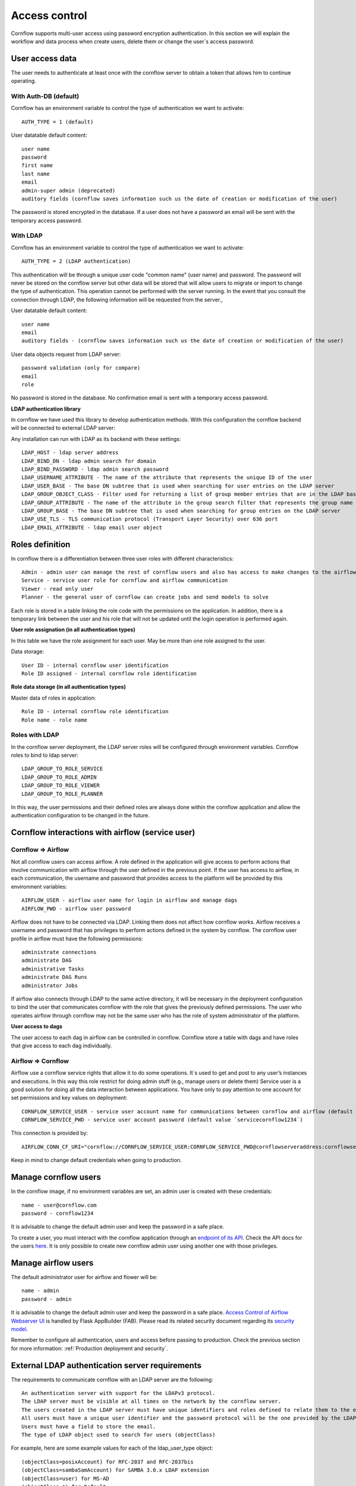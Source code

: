Access control
-----------------------

Cornflow supports multi-user access using password encryption authentication. In this section we will explain the workflow and data process when create users, delete them or change the user´s access password.

User access data
*********************

The user needs to authenticate at least once with the cornflow server to obtain a token that allows him to continue operating.

With Auth-DB (default)
^^^^^^^^^^^^^^^^^^^^^^^^^

Cornflow has an environment variable to control the type of authentication we want to activate::

    AUTH_TYPE = 1 (default)

User datatable default content::

    user name
    password
    first name
    last name
    email
    admin-super admin (deprecated)
    auditory fields (cornflow saves information such us the date of creation or modification of the user)

The password is stored encrypted in the database. If a user does not have a password an email will be sent with the temporary access password.

With LDAP
^^^^^^^^^^^^^^

Cornflow has an environment variable to control the type of authentication we want to activate::

    AUTH_TYPE = 2 (LDAP authentication)

This authentication will be through a unique user code "common name" (user name) and password. The password will never be stored on the cornflow server but other data will be stored that will allow users to migrate or import to change the type of authentication. This operation cannot be performed with the server running.
In the event that you consult the connection through LDAP, the following information will be requested from the server.,

User datatable default content::

    user name
    email
    auditory fields - (cornflow saves information such us the date of creation or modification of the user)

User data objects request from LDAP server::

    password validation (only for compare)
    email
    role

No password is stored in the database. No confirmation email is sent with a temporary access password.

**LDAP authentication library**

In cornflow we have used this library to develop authentication methods. With this configuration the cornflow backend will be connected to external LDAP server:

Any installation can run with LDAP as its backend with these settings::

    LDAP_HOST - ldap server address 
    LDAP_BIND_DN - ldap admin search for domain
    LDAP_BIND_PASSWORD - ldap admin search password
    LDAP_USERNAME_ATTRIBUTE - The name of the attribute that represents the unique ID of the user
    LDAP_USER_BASE - The base DN subtree that is used when searching for user entries on the LDAP server
    LDAP_GROUP_OBJECT_CLASS - Filter used for returning a list of group member entries that are in the LDAP base DN (groups) subtree
    LDAP_GROUP_ATTRIBUTE - The name of the attribute in the group search filter that represents the group name
    LDAP_GROUP_BASE - The base DN subtree that is used when searching for group entries on the LDAP server
    LDAP_USE_TLS - TLS communication protocol (Transport Layer Security) over 636 port
    LDAP_EMAIL_ATTRIBUTE - ldap email user object

Roles definition
*********************

In cornflow there is a differentiation between three user roles with different characteristics::

    Admin - admin user can manage the rest of cornflow users and also has access to make changes to the airflow platform
    Service - service user role for cornflow and airflow communication
    Viewer - read only user
    Planner - the general user of cornflow can create jobs and send models to solve

Each role is stored in a table linking the role code with the permissions on the application.
In addition, there is a temporary link between the user and his role that will not be updated until the login operation is performed again.

**User role assignation (in all authentication types)**

In this table we have the role assignment for each user. May be more than one role assigned to the user.

Data storage::

    User ID - internal cornflow user identification 
    Role ID assigned - internal cornflow role identification

**Role data storage (in all authentication types)**

Master data of roles in application::

    Role ID - internal cornflow role identification
    Role name - role name

Roles with LDAP
^^^^^^^^^^^^^^^^^

In the cornflow server deployment, the LDAP server roles will be configured through environment variables. Cornflow roles to bind to ldap server::

    LDAP_GROUP_TO_ROLE_SERVICE
    LDAP_GROUP_TO_ROLE_ADMIN 
    LDAP_GROUP_TO_ROLE_VIEWER
    LDAP_GROUP_TO_ROLE_PLANNER

In this way, the user permissions and their defined roles are always done within the cornflow application and allow the authentication configuration to be changed in the future.

Cornflow interactions with airflow (service user)
*****************************************************

Cornflow ⇒ Airflow
^^^^^^^^^^^^^^^^^^^^^^

Not all cornflow users can access airflow. A role defined in the application will give access to perform actions that involve communication with airflow through the user defined in the previous point.
If the user has access to airflow, in each communication, the username and password that provides access to the platform will be provided by this environment variables::

    AIRFLOW_USER - airflow user name for login in airflow and manage dags
    AIRFLOW_PWD - airflow user password

Airflow does not have to be connected via LDAP. Linking them does not affect how cornflow works. Airflow receives a username and password that has privileges to perform actions defined in the system by cornflow.
The cornflow user profile in airflow must have the following permissions::

    administrate connections
    administrate DAG
    administrative Tasks
    administrate DAG Runs
    administrator Jobs

If airflow also connects through LDAP to the same active directory, it will be necessary in the deployment configuration to bind the user that communicates cornflow with the role that gives the previously defined permissions.
The user who operates airflow through cornflow may not be the same user who has the role of system administrator of the platform.

**User access to dags**

The user access to each dag in airflow can be controlled in cornflow. Cornflow store a table with dags and have roles that give access to each dag individually.

Airflow ⇒ Cornflow
^^^^^^^^^^^^^^^^^^^^^^^

Airflow use a cornflow service rights that allow it to do some operations. It´s used to get and post to any user’s instances and executions. In this way this role restrict for doing admin stuff (e.g., manage users or delete them)
Service user is a good solution for doing all the data interaction between applications. You have only to pay attention to one account for set permissions and key values on deployment::

    CORNFLOW_SERVICE_USER - service user account name for communications between cornflow and airflow (default value `serviceuser@cornflow.com`)
    CORNFLOW_SERVICE_PWD - service user account password (default value `servicecornflow1234`)

This connection is provided by::

    AIRFLOW_CONN_CF_URI="cornflow://CORNFLOW_SERVICE_USER:CORNFLOW_SERVICE_PWD@cornflowserveraddress:cornflowserverport"

Keep in mind to change default credentials when going to production.

Manage cornflow users
***********************

In the cornflow image, if no environment variables are set, an admin user is created with these credentials::

    name - user@cornflow.com
    password - cornflow1234

It is advisable to change the default admin user and keep the password in a safe place.

To create a user, you must interact with the cornflow application through an `endpoint of its API <https://baobabsoluciones.github.io/corn/dev/endpoints.html#module-cornflow.endpoints.user>`_. Check the API docs for the users `here <https://baobabsoluciones.github.io/corn/stable-rest-api-ref.html#tag/Users>`_. It is only possible to create new cornflow admin user using another one with those privileges.

Manage airflow users
***********************

The default administrator user for airflow and flower will be::

    name - admin
    password - admin

It is advisable to change the default admin user and keep the password in a safe place.
`Access Control of Airflow Webserver UI <https://airflow.apache.org/docs/apache-airflow/stable/security/access-control.html>`_ is handled by Flask AppBuilder (FAB). Please read its related security document regarding its `security model <http://flask-appbuilder.readthedocs.io/en/latest/security.html>`_.

Remember to configure all authentication, users and access before passing to production. Check the previous section for more information: :ref:`Production deployment and security`.

External LDAP authentication server requirements
****************************************************

The requirements to communicate cornflow with an LDAP server are the following::

    An authentication server with support for the LDAPv3 protocol.
    The LDAP server must be visible at all times on the network by the cornflow server.
    The users created in the LDAP server must have unique identifiers and roles defined to relate them to the existing ones in cornflow.
    All users must have a unique user identifier and the password protocol will be the one provided by the LDAP authentication system.
    Users must have a field to store the email.
    The type of LDAP object used to search for users (objectClass)

For example, here are some example values for each of the ldap_user_type object::

        (objectClass=posixAccount) for RFC-2037 and RFC-2037bis
        (objectClass=sambaSamAccount) for SAMBA 3.0.x LDAP extension
        (objectClass=user) for MS-AD
        (objectClass=*) for Default
